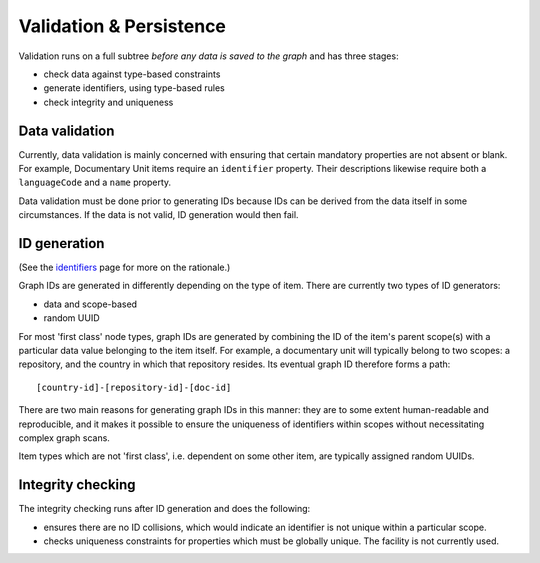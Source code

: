 Validation & Persistence
========================

Validation runs on a full subtree *before any data is saved to the
graph* and has three stages:

-  check data against type-based constraints
-  generate identifiers, using type-based rules
-  check integrity and uniqueness

Data validation
---------------

Currently, data validation is mainly concerned with ensuring that
certain mandatory properties are not absent or blank. For example,
Documentary Unit items require an ``identifier`` property. Their
descriptions likewise require both a ``languageCode`` and a ``name``
property.

Data validation must be done prior to generating IDs because IDs can be
derived from the data itself in some circumstances. If the data is not
valid, ID generation would then fail.

ID generation
-------------

(See the `identifiers <identifiers.html>`_ page for more on the rationale.)

Graph IDs are generated in differently depending on the type of item.
There are currently two types of ID generators:

-  data and scope-based
-  random UUID

For most 'first class' node types, graph IDs are generated by combining
the ID of the item's parent scope(s) with a particular data value
belonging to the item itself. For example, a documentary unit will
typically belong to two scopes: a repository, and the country in which
that repository resides. Its eventual graph ID therefore forms a path:

::

    [country-id]-[repository-id]-[doc-id]

There are two main reasons for generating graph IDs in this manner: they
are to some extent human-readable and reproducible, and it makes it
possible to ensure the uniqueness of identifiers within scopes without
necessitating complex graph scans.

Item types which are not 'first class', i.e. dependent on some other
item, are typically assigned random UUIDs.

Integrity checking
------------------

The integrity checking runs after ID generation and does the following:

-  ensures there are no ID collisions, which would indicate an
   identifier is not unique within a particular scope.
-  checks uniqueness constraints for properties which must be globally
   unique. The facility is not currently used.
